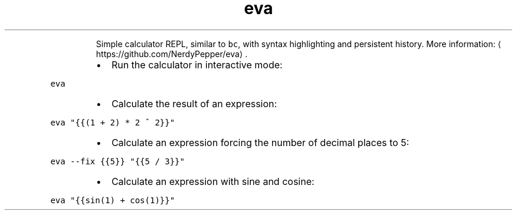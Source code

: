 .TH eva
.PP
.RS
Simple calculator REPL, similar to \fB\fCbc\fR, with syntax highlighting and persistent history.
More information: \[la]https://github.com/NerdyPepper/eva\[ra]\&.
.RE
.RS
.IP \(bu 2
Run the calculator in interactive mode:
.RE
.PP
\fB\fCeva\fR
.RS
.IP \(bu 2
Calculate the result of an expression:
.RE
.PP
\fB\fCeva "{{(1 + 2) * 2 ^ 2}}"\fR
.RS
.IP \(bu 2
Calculate an expression forcing the number of decimal places to 5:
.RE
.PP
\fB\fCeva \-\-fix {{5}} "{{5 / 3}}"\fR
.RS
.IP \(bu 2
Calculate an expression with sine and cosine:
.RE
.PP
\fB\fCeva "{{sin(1) + cos(1)}}"\fR
